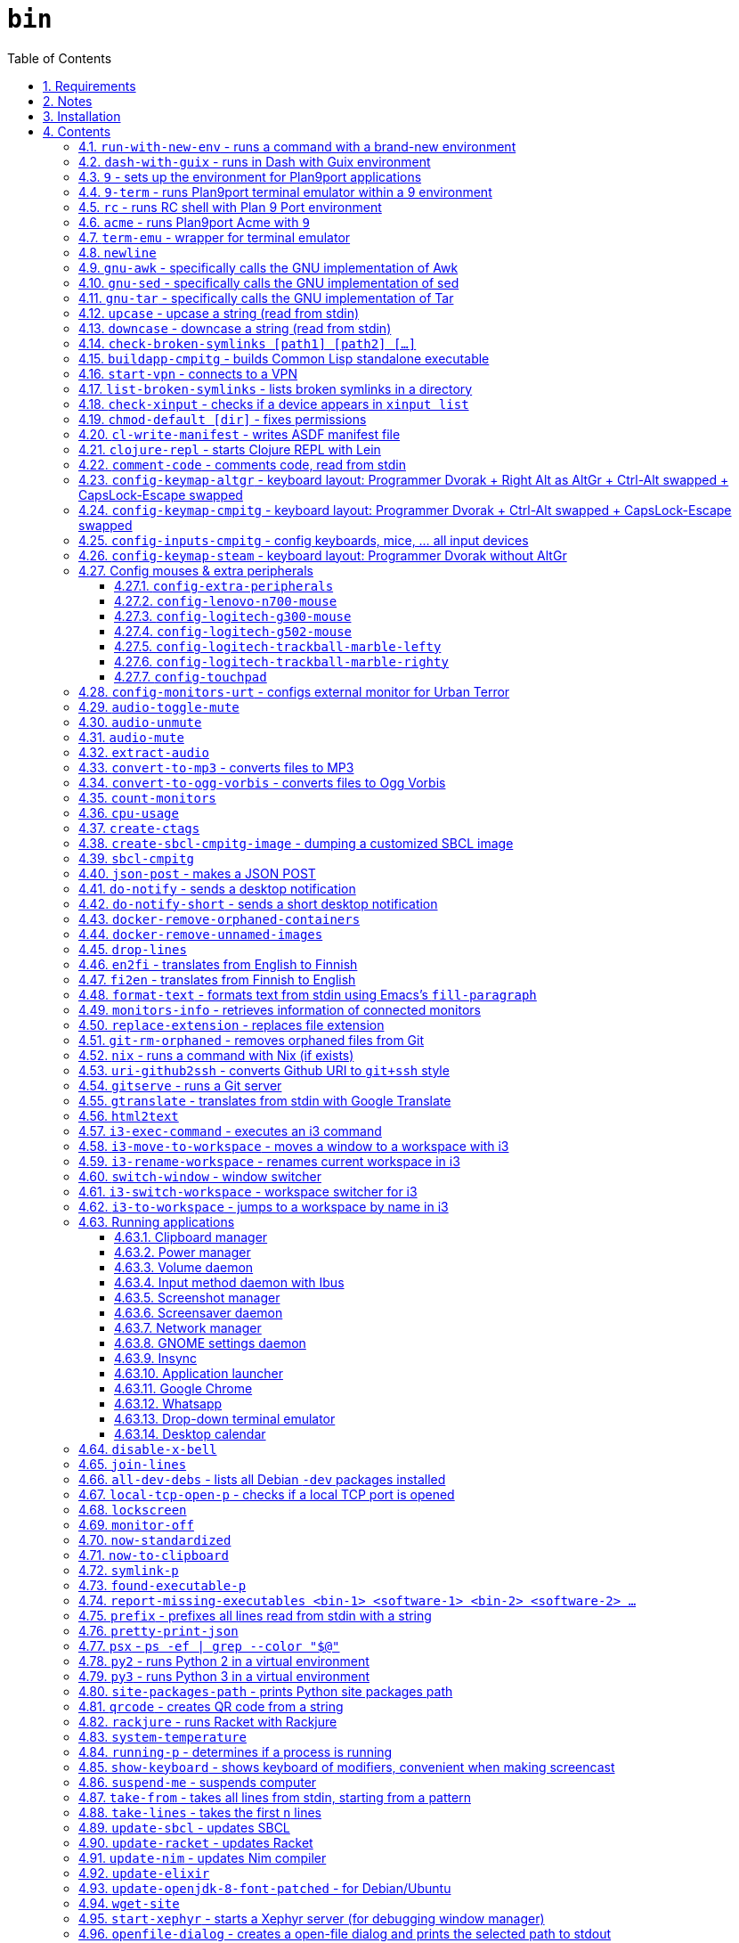= `bin`
:toc: auto
:toclevels: 4
:numbered:
:experimental: true
:icons: font
:source-highlighter: pygments
:pygments-css: class

:toc:

Script collection.  Many of them are written in http://doc.cat-v.org/plan_9/4th_edition/papers/rc[Rc shell], for Bourne-or-Bash-compatible shell suffers from many design flaws, making it difficult to maintain.

This document is written in literate programming style.  To generate scripts and documentation, you need latest stable version of https://github.com/cmpitg/ulquikit[Ulquikit].  You could also clone the repo and start using it yourself.  All executables are in `bin/`.

TODO: report-missing-executables supports --notify-desktop

TODO: Arg parser → env vars

TODO: Explain how commands are built the way they are built below:
* When to pass as argumment?  When to pass into stdin?
* When to output as text?  Human-readable?
* What about exit code?

TODO: Help text for all commands

TODO: fzf integration; use cases: convert-to-* + fzf

TODO: GNU parallel integration

TODO: Add script to verify checksum

TODO: Verify checksums for downloaded files

TODO: Write about shell design flaws

== Requirements

For everything to function correctly, you need:

* https://github.com/9fans/plan9port[Plan 9 from User Space] (Plan9port)
* GNU Emacs 25+
* Python 3
* https://www.google.com/get/noto/[Noto Font]

Some scripts depend on others.  It's best to fulfill the requirements for all
of them.

== Notes

My environment is unusual:

* `${HOME}/Data` is either a symlink or a mount point, pointing to all
  configuration and data belonging to the tools I use.
+
If you have a separated `${HOME}`, you just need to create the `Data`
directory.
+
The main reasons why I don't use separated partition for `${HOME}` is because:
1) `${HOME}` itself is extremely inconsistent and cluttered (`.config`,
`.local`, dot files, capticalized names vs. lower-case names, etc.); and 2) I
use serveral distros, where each piece of software is slightly different in
versions, thus different in configuration.
+
In my main system, `/home/cmpitg/Data` is a symlink to `/mnt/home/cmpitg`,
whereas `/mnt/home` is a mount point.

* `${HOME}/Data/Mount-Points` contains a collection of shortcuts to various
  directories, and `/m` is its symlink into `/`.
+
I like to separate the original directories from their shortcuts and to make
things globally visible.  Some might argue that this is a serious security
flaw.  I disagree.  Private things should be kept away.  Your `.ssh` should
never stay in `/m`.

* `/m/${USER}` is a symlink back to `${HOME}/Data`, so all symlinks in `/m`
  can utilize `/m/${USER}` itself.
+
Symlinks are very useful if used appropriately (examples include the
https://nixos.org/nix/[Nix package manager]).  For me, using `/m/src` is much
more effective and unified than `~/src` for `~` depends on what your current
user is.  I could also re-symlink `/m/src` whenever I with minimal effects on
other parts of the system.
+
[source]
----
✗ l /m
lrwxrwxrwx 1 root root 30 Nov 28 20:24 /m -> /home/cmpitg/Data/Mount-Points/

✗ l /m/
total 12K
drwxr-xr-x  4 cmpitg cmpitg 4.0K Nov 28 22:04 ./
drwxr-xr-x 29 cmpitg cmpitg 4.0K Dec  1 23:44 ../
dr-xr-xr-x  1 cmpitg cmpitg    0 Jan  1  1970 9p-fonts/
drwxr-xr-x  2 cmpitg cmpitg 4.0K Nov 23 22:23 acme/
lrwxrwxrwx  1 cmpitg cmpitg   13 Nov 28 22:01 bin -> /m/cmpitg/Bin/
lrwxrwxrwx  1 cmpitg cmpitg   17 Nov 28 20:22 cmpitg -> /home/cmpitg/Data/
lrwxrwxrwx  1 cmpitg cmpitg   16 Feb 15  2015 config -> /m/cmpitg/Config/
lrwxrwxrwx  1 cmpitg cmpitg   13 Nov 28 22:02 opt -> /m/cmpitg/Opt/
lrwxrwxrwx  1 cmpitg cmpitg   17 Aug  3  2014 scratch -> /m/cmpitg/Scratch/
lrwxrwxrwx  1 cmpitg cmpitg   18 Nov 28 22:04 src -> /m/cmpitg/Src/
lrwxrwxrwx  1 cmpitg cmpitg   15 Feb 15  2015 talks -> /m/cmpitg/Talks/
lrwxrwxrwx  1 cmpitg cmpitg   17 Aug  3  2014 toolbox -> /m/cmpitg/Toolbox/
lrwxrwxrwx  1 cmpitg cmpitg   22 Aug  3  2014 virtenvs -> /m/cmpitg/Virtual-Envs/
lrwxrwxrwx  1 cmpitg cmpitg   18 Nov 28 20:35 www -> /m/cmpitg/WWW/
----
+
Most directories should speak for themselves.  Exceptions include:
+
** `/m/9p-fonts`: mounted by Plan9port's `fontsrv` to serve fonts, and
** `/m/acme`: file system interface of Acme.

== Installation

For installation of Plan9port, please refer to
https://github.com/9fans/plan9port[its original documentation].  Below is one
example session for Debian-based distros:

[source,sh]
----
sudo apt install -y build-essential libfreetype6-dev libx11-dev libx11-xcb-dev git libxt-dev xorg-dev xserver-xorg-dev
cd /path/to/src/
git clone https://github.com/9fans/plan9port.git
cd plan9port
./INSTALL

# No need to add plan9port/bin to PATH as the `9` script below is used to
# invoke Plan 9 applications
----

For Emacs, Python, and Noto Font, please consult your distro's documentation.
Example with Debian:

[source,sh]
----
sudo apt install python3 fonts-noto emacs25
----

'''''

== Contents

=== `run-with-new-env` - runs a command with a brand-new environment

Using Dash due to its speed & lightweight characteristics.

.file::run-with-new-env
[source,sh]
----
#!/bin/zsh

current_shell_="${SHELL}"
SHELL=/bin/dash . ~/.env
export SHELL="${current_shell_}"
unset current_shell_
exec "$@"

----

=== `dash-with-guix` - runs in Dash with Guix environment

Runs shell/command in Dash with Guix environment.  This script sets necessary environment variables to prioritize commands installed with Guix over the host environment.

.file::dash-with-guix
[source,sh]
----
#!/bin/dash

export LC_ALL=${LC_ALL:-en_US.UTF-8}

export GUIX_LOCPATH="${HOME}/.guix-profile/lib/locale"
export GUIX_PROFILE="${HOME}/.guix-profile"
. "${GUIX_PROFILE}/etc/profile"

export GUIX_LD_WRAPPER_ALLOW_IMPURITIES=y
export INFOPATH="/home/hdn/.guix-profile/share/info${INFOPATH:+:}$INFOPATH"
export PATH="${HOME}/.guix-profile/bin:${PATH}"

XDG_DATA_DIRS="${XDG_DATA_DIRS:-${HOME}/.local/share}"
XDG_DATA_DIRS="${XDG_DATA_DIRS}:/usr/share:/usr/local/share:${HOME}/.local/share"
export XDG_DATA_DIRS

exec "$@"

----

=== `9` - sets up the environment for Plan9port applications

* Starts and mounts 9p font server to `/m/9p-fonts`
* Creates temporary directory: `/tmp/9-${USER}`
* And executes a command in a Plan9port environment in `${PLAN9}/bin`.  If `PLAN9` variable is not set, it is set to `/m/opt/plan9port` by default.

.file::9
[source,sh]
----
#!/bin/bash

##
## Sets up the environment for Plan9port applications:
## * Starts plumber and font server
## * Runs the corresponding program
##

export TEMP9=/tmp/9-${USER}
export PLAN9=/m/opt/plan9port
export PATH=${PLAN9}/bin:${PATH}

export SHELL=rc
export TERM=9term
export font='/m/9p-fonts/Noto Mono/11a/font'

mkdir -p ${TEMP9}
mkdir -p /m/9p-fonts

running-p plumber || plumber
running-p fontsrv || \
	nohup fontsrv \
		-m /m/9p-fonts \
		>${TEMP9}/fontsrv.out \
		2>${TEMP9}/fontsrv.err &

exec ${PLAN9}/bin/9 "$@"

----

=== `9-term` - runs Plan9port terminal emulator within a 9 environment

.file::9-term
[source,sh]
----
#!/usr/bin/env rc

#
# Starts 9term within an Rc environment.
#

9term $*

----
=== `rc` - runs RC shell with Plan 9 Port environment

.file::rc
[source,sh]
----
#!/bin/bash

exec 9 rc "$@"

----

=== `acme` - runs Plan9port Acme with `9`

Font can be chosen by setting the `font` environment variable.  By default, it
is set to `/m/9p-fonts/Go Mono/11a/font`.

.file::acme
[source,sh]
----
#!/usr/bin/env rc

#
# Starts Acme with font specified by variable `font'.  By default, use Droid
# Sans Mono.
#

if (~ $font '') {
	font='/m/9p-fonts/Go Mono/11a/font'
}

mkdir -p /m/acme

acme -a \
	-m /m/acme \
	-f $font $* $toolbox

----

=== `term-emu` - wrapper for terminal emulator

.file::term-emu
[source,sh]
----
#!/bin/dash

exec terminator "$@"

----

=== `newline`

.file::newline
[source,sh]
----
#!/bin/dash

printf "\n"
----

=== `gnu-awk` - specifically calls the GNU implementation of Awk

.file::gnu-awk
[source,sh]
----
#!/bin/bash

report-missing-executables gawk "GNU Awk" || exit 1

exec gawk "$@"

----

=== `gnu-sed` - specifically calls the GNU implementation of sed

.file::gnu-sed
[source,sh]
----
#!/bin/bash

report-missing-executables sed "GNU sed" || exit 1

if (/bin/sed --version | head -1 | grep sed &>/dev/null); then
	exec /bin/sed "$@"
elif (sed --version | head -1 | grep sed &>/dev/null); then
	exec sed "$@"
else
	echo You don\'t have GNU sed installed. >&2
	exit 1
fi

----

=== `gnu-tar` - specifically calls the GNU implementation of Tar

.file::gnu-tar
[source,sh]
----
#!/bin/bash

report-missing-executables tar "GNU tar" || exit 1

if (/bin/tar --version | head -1 | grep tar &>/dev/null); then
	exec /bin/tar "$@"
elif (tar --version | head -1 | grep tar &>/dev/null); then
	exec tar "$@"
else
	echo You don\'t have GNU tar installed. >&2
	exit 1
fi

----

=== `upcase` - upcase a string (read from stdin)

.file::upcase
[source,sh]
----
#!/bin/bash

report-missing-executables tr tr || exit 1

exec tr '[:lower:]' '[:upper:]'

----

=== `downcase` - downcase a string (read from stdin)

.file::downcase
[source,sh]
----
#!/bin/bash

report-missing-executables tr tr || exit 1

exec tr '[:upper:]' '[:lower:]'

----


.file::cat-which
[source,sh]
----
#!/bin/bash

#
# Finds full path executables and displays the content.
#


for exec_ in "$@"; do
	if $(which "${exec_}" &>/dev/null); then
		cat $(which "${exec_}")
	else
		echo "${exec_} not found" >&2
	fi
done

----

=== `check-broken-symlinks [path1] [path2] [...]`

.file::check-broken-symlinks
[source,sh]
----
#!/bin/bash

#
# Checks for broken symlinks.
#

for file_ in "$@" ; do
	if [ -L "${file_}" ]; then
		if readlink -q "${file_}" >/dev/null ; then
			echo "Good link: ${file_}"
		else
			echo "${file_}: bad link" >/dev/stderr
		fi
	else
		echo "${file_} is not a symlink"
	fi
done

----

=== `buildapp-cmpitg` - builds Common Lisp standalone executable

With https://github.com/xach[@xach's]
http://www.xach.com/lisp/buildapp/[Buildapp].  This script takes
https://common-lisp.net/project/asdf/[ASDF] manifest file from `manifest`
environment variable.  By default, `manifest` is set to
`/m/config/common-lisp/sbcl-quicklisp-manifest.txt`.

.file::buildapp-cmpitg
[source,sh]
----
#!/usr/bin/env rc

if (~ $manifest '') {
	manifest='/m/config/common-lisp/sbcl-quicklisp-manifest.txt'
}

buildapp --manifest-file $manifest \
	--load /m/config/common-lisp/sbcl-base.lisp \
	$*

----

=== `start-vpn` - connects to a VPN

Connects to a VPN using OpenVPN, taking the first argument as the path to the directory that contains the VPN configuration.  This script will automatically start the client VPN process in a Tmux session if not run in a TTY.

.file::start-vpn
[source,sh]
----
#!/bin/dash

vpn_dir_="${1:-${HOME}}"
vpn_path_=$(zenity --file-selection --multiple --filename="${vpn_dir_}")

if [ -n "${vpn_path_}" ]; then
	start_vpn_cmd_="cd $(dirname ${vpn_path_}) && sudo openvpn --config ${vpn_path_}"
    cd "$(dirname ${vpn_path_})"

	if [ -t 0 ]; then
		eval "${start_vpn_cmd_}"
	else
		term-emu -e "tmux new-session 'bash -c \"${start_vpn_cmd_}\"'"
	fi
fi

----

=== `list-broken-symlinks` - lists broken symlinks in a directory

TODO: `--help`

.file::list-broken-symlinks
[source,sh]
----
#!/bin/dash

dir_=$(readlink -f "${1:-.}")

for file_ in "${dir_}/"*; do
    if [ ! -e "${file_}" ]; then
        echo "${file_}"
    fi
done

----

=== `check-xinput` - checks if a device appears in `xinput list`

.file::check-xinput
[source,sh]
----
#!/bin/bash

set -o nounset

DISPLAY=${DISPLAY:-:0}

exec xinput list | grep "$@" >/dev/null 2>&1
----

=== `chmod-default [dir]` - fixes permissions

`chmod` a directory recursively, 755 for files and 644 for directories.  By
default, `dir` is current working directory.

.file::chmod-default
[source,sh]
----
#!/bin/bash

test -z "$1" && dir_="." || dir_="$1"

find "${dir_}" -type d -print0 | xargs -0 chmod 0755
find "${dir_}" -type f -print0 | xargs -0 chmod 0644

----

=== `cl-write-manifest` - writes ASDF manifest file

Writes
https://common-lisp.net/project/asia/asia.html#_how_to_create_project_manifest_database[ASDF
manifest] file to a location, set by environment variable `manifest`.  By
default, `manifest` is set to
`/m/config/common-lisp/sbcl-quicklisp-manifest.txt`.

.file::cl-write-manifest
[source,sh]
----
#!/usr/bin/env rc

if (~ $manifest '') {
	manifest='/m/config/common-lisp/sbcl-quicklisp-manifest.txt'
}

echo Writing manifest file $manifest

sbcl-cmpitg --no-userinit --no-sysinit --non-interactive \
	--eval '(ql:write-asdf-manifest-file "'^$manifest^'")'

----

=== `clojure-repl` - starts Clojure REPL with http://leiningen.org/[Lein]

Starts a Clojure REPL in a directory, set by the `clojure_root` environment
variable.  By default, `clojure_root` is set to `${HOME}/test/clojure/main`.

.file::clojure-repl
[source,sh]
----
#!/usr/bin/env rc

if (~ $clojure_root '') {
	clojure_root=$home/test/clojure/main
}

pushd .
cd $clojure_root
lein repl $@
popd

----

=== `comment-code` - comments code, read from stdin

Comments code by prefixing them with line comment character string by the
first argument passed in this script.  By default, prefix code with `# `.

.file::comment-code
[source,sh]
----
#!/usr/bin/env rc

#
# Comments a piece of code.
#

if (~ $1 '') {
	comment_char='#'
}
if not {
	comment_char=$1
}

prefix $comment_char^' '

----

=== `config-keymap-altgr` - keyboard layout: Programmer Dvorak + Right Alt as AltGr + Ctrl-Alt swapped + CapsLock-Escape swapped

.file::config-keymap-altgr
[source,sh]
----
#!/bin/bash

test -z "${DISPLAY}" && exit 0

do-notify-short "Enabling Right Alt as AltGr"
setxkbmap us -variant dvp -option lv3:ralt_alt
xmodmap <( cat <<EOF
! -*- mode: xmodmap-generic -*-
! No modifier map for mod5
clear mod5
add mod4 = Super_R

! Swap Escape and Capslock
remove Lock = Caps_Lock
add Lock = Escape
keysym Caps_Lock = Escape
keysym Escape = Caps_Lock

! Swap left Control and Alt
remove control = Control_L
remove mod1 = Alt_L
remove mod1 = Meta_L
keysym Control_L = Meta_L
keysym Control_L = Alt_L
keysym Alt_L = Control_L
add mod1 = Meta_L
add mod1 = Alt_L
add control = Control_L

! Swap right Control and Alt
remove control = Control_R
remove mod1 = Alt_R
keysym Control_R = Alt_R
keysym Alt_R = Control_R

add control = Control_R

! Add AltGr to Alt_R
add mod5 = Alt_R

EOF
)

----

=== `config-keymap-cmpitg` - keyboard layout: Programmer Dvorak + Ctrl-Alt swapped + CapsLock-Escape swapped

.file::config-keymap-cmpitg
[source,sh]
----
#!/bin/bash

test -z "${DISPLAY}" && exit 0

##############################################################################

do-notify-short "Setting cmpitg's keyboard layout"
setxkbmap us -variant dvp -option lv3:ralt_alt
if (test -e ~/.Xmodmap); then
	xmodmap ~/.Xmodmap
else
	xmodmap <( cat <<EOF
! -*- mode: xmodmap-generic -*-
! No modifier map for mod5
clear mod5
add mod4 = Super_R

! Swap Escape and Capslock
remove Lock = Caps_Lock
add Lock = Escape
keysym Caps_Lock = Escape
keysym Escape = Caps_Lock

! Swap left Control and Alt
remove control = Control_L
remove mod1 = Alt_L
remove mod1 = Meta_L
keysym Control_L = Meta_L
keysym Control_L = Alt_L
keysym Alt_L = Control_L
add mod1 = Meta_L
add mod1 = Alt_L
add control = Control_L

! Swap right Control and Alt
remove control = Control_R
remove mod1 = Alt_R
keysym Control_R = Alt_R
keysym Alt_R = Control_R
add mod1 = Alt_R
add control = Control_R

EOF
)
fi

----

=== `config-inputs-cmpitg` - config keyboards, mice, ... all input devices

.file::config-inputs-cmpitg
[source,sh]
----
#!/bin/bash

config-keymap-cmpitg
# config-logitech-trackball-marble-righty
config-logitech-trackball-marble-lefty
config-logitech-g300-mouse
config-logitech-g502-mouse
config-lenovo-n700-mouse
config-touchpad
config-extra-peripherals

----

=== `config-keymap-steam` - keyboard layout: Programmer Dvorak without AltGr

Because Steam doesn't work with swapped modifiers.

.file::config-keymap-steam
[source,sh]
----
#!/bin/bash

test -z "${DISPLAY}" && exit 0

do-notify-short "Setting keyboard layout for Steam"
newline
setxkbmap us -variant dvp -option lv3:ralt_alt

config-logitech-g502-mouse

----

=== Config mouses & extra peripherals

Enables natural scrolling and tweaks acceleration profile.

==== `config-extra-peripherals`

.file::config-extra-peripherals
[source,sh]
----
#!/bin/bash

check-xinput 'DELL Laser Mouse' && (
	do-notify "Setting natural scrolling for Dell mouse"
	(
		xinput set-prop 'DELL Laser Mouse' 'libinput Natural Scrolling Enabled' 1 &>/dev/null
		xinput set-prop 'DELL Laser Mouse' 'libinput Accel Speed' 0.2 &>/dev/null
	) || (
		xinput set-prop 'DELL Laser Mouse' 'Evdev Scrolling Distance' -1, -1, 1 &>/dev/null
	)
)

check-xinput 'Logitech USB Optical Mouse' && (
	do-notify 'Setting accel profile for Logitech USB Optical Mouse'
	# Polynomial - very usable, recommended
	xinput set-prop 'PS/2 Synaptics TouchPad' 'Device Accel Profile' 2
	xinput set-prop 'Logitech USB Optical Mouse' 'Device Accel Profile' 2

	do-notify "Setting natural scrolling for Logitech USB Optical Mouse"
	(
		xinput set-prop 'Logitech USB Optical Mouse' 'libinput Natural Scrolling Enabled' 1 &>/dev/null
	) || (
		xinput set-prop 'Logitech USB Optical Mouse' 'Evdev Scrolling Distance' -1, -1, 1
	)
)

check-xinput 'Kingsis Peripherals Evoluent VerticalMouse 4' && (
	do-notify "Setting natural scrolling for Evoluent Vertical 4"
	(
		xinput set-prop 'Kingsis Peripherals Evoluent VerticalMouse 4' 'libinput Natural Scrolling Enabled' 1 &>/dev/null
	) || (
		xinput set-prop 'Kingsis Peripherals Evoluent VerticalMouse 4' 'Evdev Scrolling Distance' -1, -1, 1 &>/dev/null
	)
)

check-xinput 'MOSART Semi. 2.4G Wireless Mouse' && (
	do-notify 'Setting accel profile for Anker Vertical Mouse'
	# Polynomial - very usable, recommended
	xinput set-prop 'MOSART Semi. 2.4G Wireless Mouse' 'Device Accel Profile' 2

	do-notify "Setting natural scrolling for Anker Vertical mouse"
	(
		xinput set-prop 'MOSART Semi. 2.4G Wireless Mouse' 'libinput Natural Scrolling Enabled' 1 &>/dev/null
	) || (
		xinput set-prop 'MOSART Semi. 2.4G Wireless Mouse' 'Evdev Scrolling Distance' -1, -1, 1 &>/dev/null
	)
)

check-xinput 'MOSART Semi. 2.4G Wireless Mouse Mouse' && (
	do-notify 'Setting accel profile for Anker Vertical Mouse'
	# Polynomial - very usable, recommended
	xinput set-prop 'MOSART Semi. 2.4G Wireless Mouse Mouse' 'Device Accel Profile' 2

	do-notify "Setting natural scrolling for Anker Vertical mouse"
	(
		xinput set-prop 'MOSART Semi. 2.4G Wireless Mouse Mouse' 'libinput Natural Scrolling Enabled' 1 &>/dev/null
	) || (
		xinput set-prop 'MOSART Semi. 2.4G Wireless Mouse Mouse' 'Evdev Scrolling Distance' -1, -1, 1 &>/dev/null
	)
)

check-xinput 'TPPS/2 IBM TrackPoint' && (
	do-notify "Setting natural scrolling for TPPS/2 IBM TrackPoint"
	(
		xinput set-prop 'TPPS/2 IBM TrackPoint' 'libinput Natural Scrolling Enabled' 1 &>/dev/null
	) || (
		xinput set-prop 'TPPS/2 IBM TrackPoint' 'Evdev Scrolling Distance' -1, -1, 1 &>/dev/null
	)
)

check-xinput 'PS/2 Synaptics TouchPad' && (
	do-notify 'Setting accel profile for PS/2 Synaptics TouchPad'
	# Polynomial - very usable, recommended
	xinput set-prop 'PS/2 Synaptics TouchPad' 'Device Accel Profile' 2

	do-notify 'Setting natural scrolling for PS/2 Synaptics TouchPad'
	(
		xinput set-prop 'PS/2 Synaptics TouchPad' 'libinput Natural Scrolling Enabled' 1 &>/dev/null
	) || (
		xinput set-prop 'PS/2 Synaptics TouchPad' 'Evdev Wheel Emulation' 1
		xinput set-prop 'PS/2 Synaptics TouchPad' 'Evdev Wheel Emulation Button' 2
		xinput set-prop 'PS/2 Synaptics TouchPad' 'Evdev Wheel Emulation Axes' 7, 6, 5, 4
	)
)

check-xinput 'Logitech MX Vertical Advanced Ergonomic Mouse' && (
	do-notify 'Setting accel profile for Logitech MX Vertical Advanced Ergonomic Mouse'
	# Polynomial - very usable, recommended
	xinput set-prop 'Logitech MX Vertical Advanced Ergonomic Mouse' 'Device Accel Profile' 2

	do-notify 'Setting natural scrolling for Logitech MX Vertical Advanced Ergonomic Mouse'
	(
		xinput set-prop 'Logitech MX Vertical Advanced Ergonomic Mouse' 'libinput Natural Scrolling Enabled' 1 &>/dev/null
	) || (
		xinput set-prop 'Logitech MX Vertical Advanced Ergonomic Mouse' 'Evdev Scrolling Distance' -1, -1, -1
	)
)

check-xinput 'Logitech MX Vertical' && (
	do-notify 'Setting accel profile for Logitech MX Vertical'
	# Polynomial - very usable, recommended
	xinput set-prop 'Logitech MX Vertical' 'Device Accel Profile' 2

	do-notify 'Setting natural scrolling for Logitech MX Vertical'
	(
		xinput set-prop 'Logitech MX Vertical' 'libinput Natural Scrolling Enabled' 1 &>/dev/null
	) || (
		xinput set-prop 'Logitech MX Vertical' 'Evdev Scrolling Distance' -1, -1, -1
	)
)

----

==== `config-lenovo-n700-mouse`

.file::config-lenovo-n700-mouse
[source,sh]
----
#!/bin/zsh

setopt shwordsplit

id_=$( \
	xinput list 2>/dev/null \
	| grep "Dual Mode WL Touch Mouse N700" \
	| head -1 \
	| cut -d'=' -f2 \
	| awk '{ print $1 }' \
)

test -z "${id_}" && exit 0

##############################################################################

do-notify-short "Configuring Dual Mode WL Touch Mouse N700
* Set natural scrolling
* Set pointer acceleration
"
{
	xinput set-prop "${id_}" "Evdev Scrolling Distance" -1, -1, 1 &>/dev/null
} || {
	xinput set-prop "${mouse_}" "libinput Natural Scrolling Enabled" 1 &>/dev/null
}

xinput set-prop "${id_}" "Device Accel Profile" 7

----

==== `config-logitech-g300-mouse`

Also, resets keyboard layout for G300 back to US QWERTY, so that
kbd:[Ctrl+X/C/V] works as expected.

.file::config-logitech-g300-mouse
[source,sh]
----
#!/bin/zsh

setopt shwordsplit

mouse_=$( \
	xinput list \
	| grep "Logitech Gaming Mouse G300" \
	| head -1 \
	| cut -d'=' -f2 \
	| awk '{ print $1 }' \
)
keyboard_=$( \
	xinput list \
	| grep "Logitech Gaming Mouse G300" \
	| tail -1 \
	| cut -d'=' -f2 \
	| awk '{ print $1 }' \
)

test -z "${mouse_}"    && exit 0
test -z "${keyboard_}" && exit 0

##############################################################################

do-notify-short "Configuring Logitech G300 mouse
* Set natural scrolling
* Reset keyboard layout
"
{
	xinput set-prop "${mouse_}" "libinput Natural Scrolling Enabled" 1 &>/dev/null
} || {
	xinput set-prop "${mouse_}" "Evdev Scrolling Distance" -1, -1, 1 &>/dev/null
}
setxkbmap us -device "${keyboard_}"

----

==== `config-logitech-g502-mouse`

.file::config-logitech-g502-mouse
[source,sh]
----
#!/bin/zsh

setopt shwordsplit

# http://www.x.org/wiki/Development/Documentation/PointerAcceleration/

##############################################################################

ids_=$( \
	xinput list \
	| grep "Logitech Gaming Mouse G502" \
	| cut -d'=' -f2 \
	| awk '{ print $1 }' \
)

test -z "${ids_}" && exit 0

##############################################################################

do-notify "Configuring Logitech G502 mouse
* Set natural scrolling
* Tuning mouse movement"

for mouse_ in ${ids_}; do
	echo "${mouse_}"

	{
		xinput set-prop "${mouse_}" "libinput Natural Scrolling Enabled" 1 &>/dev/null
	} || {
		xinput set-prop "${mouse_}" "Evdev Scrolling Distance" -1, -1, 1 &>/dev/null
	}

	xinput set-prop "${mouse_}" "Device Accel Profile" 7
	xinput set-prop "${mouse_}" "Device Accel Constant Deceleration" 2
	xinput set-prop "${mouse_}" "Device Accel Adaptive Deceleration" 1
done

----

==== `config-logitech-trackball-marble-lefty`

.file::config-logitech-trackball-marble-lefty
[source,sh]
----
#!/bin/bash

# Sources:
#   https://wiki.archlinux.org/index.php/Logitech_Marble_Mouse
#   http://www.x.org/wiki/Development/Documentation/PointerAcceleration/
#   http://www.x.org/archive/X11R7.5/doc/man/man4/evdev.4.html
#   man evdev

id_=$( \
	xinput list \
	| grep "Logitech USB Trackball" \
	| head -1 \
	| cut -d'=' -f2 \
	| awk '{ print $1 }' \
)

test -z "${id_}" && exit 0

# ID        Hardware Action         Result
# 1     Large button left   normal click
# 2     Both large buttons  middle-click  †
# 3     Large button right  right-click
# 4     (not a button)  -
# 5     (not a button)  -
# 6     (not a button)  -
# 7     (not a button)  -
# 8     Small button left   browser back
# 9     Small button right  browser forward


# * big-left: Primary click
# * big-right: Secondary click
# * small-left: Scrolling
# * small-right: Middle click
do-notify-short """Config buttons for lefties:
   large-left  [1]: Right click
   large-right [3]: Left click
   small-left  [8]: Middle click
   small-right [9]: Scrolling + Middle click"""
newline
# xinput set-button-map "${id_}" 1 9 3 4 5 6 7 2 9
xinput set-button-map "${id_}" 3 9 1 4 5 6 7 2 2

# small-left
# xinput set-prop "${id_}" "Evdev Wheel Emulation Button" 8
xinput set-prop "${id_}" "Evdev Wheel Emulation Button" 9

# Enable wheel emulation
xinput set-prop "${id_}" "Evdev Wheel Emulation"        1

##############################################################################

do-notify-short "Config inverted and horizontial scrolling"

# For normal scrolling
# xinput set-prop "${id_}" "Evdev Wheel Emulation Axes" 6 7 4 5

# Inverted scrolling
xinput set-prop "${id_}" "Evdev Wheel Emulation Axes" 7 6 5 4

# Inverted direction
xinput set-prop "${id_}" "Evdev Axis Inversion" 1 1

##############################################################################

do-notify-short "Config profile: Fast movement but more control at pixel-level"
newline

# Default
# Debian
# xinput set-prop "${id_}" "Device Accel Constant Deceleration" 1.5
xinput set-prop "${id_}" "Device Accel Constant Deceleration" 1.5

# More precision
# xinput set-prop "${id_}" "Device Accel Adaptive Deceleration" 5
xinput set-prop "${id_}" "Device Accel Adaptive Deceleration" 1

# Acceleration
#   http://www.x.org/wiki/Development/Documentation/PointerAcceleration/
# xinput set-prop "${id_}" "Device Accel Profile" -1
# xinput set-prop "${id_}" "Device Accel Profile" 6
xinput set-prop "${id_}" "Device Accel Profile" 2
# Debian
xinput set-prop "${id_}" "Device Accel Velocity Scaling" 5
# xinput set-prop "${id_}" "Device Accel Velocity Scaling" 1
# xinput set-prop "${id_}" "Device Accel Velocity Scaling" 1

----

==== `config-logitech-trackball-marble-righty`

.file::config-logitech-trackball-marble-righty
[source,sh]
----
#!/bin/bash

# Sources:
#   https://wiki.archlinux.org/index.php/Logitech_Marble_Mouse
#   http://www.x.org/wiki/Development/Documentation/PointerAcceleration/
#   http://www.x.org/archive/X11R7.5/doc/man/man4/evdev.4.html
#   man evdev

id_=$( \
	xinput list \
	| grep "Logitech USB Trackball" \
	| head -1 \
	| cut -d'=' -f2 \
	| awk '{ print $1 }' \
)

test -z "${id_}" && exit 0

# ID        Hardware Action         Result
# 1     Large button left   normal click
# 2     Both large buttons  middle-click  †
# 3     Large button right  right-click
# 4     (not a button)  -
# 5     (not a button)  -
# 6     (not a button)  -
# 7     (not a button)  -
# 8     Small button left   browser back
# 9     Small button right  browser forward


# * big-left: Primary click
# * big-right: Secondary click
# * small-left: Scrolling
# * small-right: Middle click
do-notify-short """Config buttons for righties:
   large-left  [1]: Left click
   large-right [3]: Right click
   small-left  [8]: Middle click
   small-right [9]: Scrolling + Middle click"""
newline
xinput set-button-map "${id_}" 1 9 3 4 5 6 7 2 9
# xinput set-button-map "${id_}" 3 9 1 4 5 6 7 2 2

# small-left
xinput set-prop "${id_}" "Evdev Wheel Emulation Button" 8
# xinput set-prop "${id_}" "Evdev Wheel Emulation Button" 9

# Enable wheel emulation
xinput set-prop "${id_}" "Evdev Wheel Emulation"        1

##############################################################################

do-notify-short "Config inverted and horizontial scrolling"
newline

# For normal scrolling
# xinput set-prop "${id_}" "Evdev Wheel Emulation Axes" 6 7 4 5

# Inverted scrolling
xinput set-prop "${id_}" "Evdev Wheel Emulation Axes" 7 6 5 4

# Inverted direction
xinput set-prop "${id_}" "Evdev Axis Inversion" 1 1
# xinput set-prop "${id_}" "Evdev Axis Inversion" 0 1

##############################################################################

do-notify-short "Config profile: Fast movement but more control at pixel-level"
newline

# Default
# Debian
# xinput set-prop "${id_}" "Device Accel Constant Deceleration" 1.5
# xinput set-prop "${id_}" "Device Accel Constant Deceleration" 1.5

# More precision
# xinput set-prop "${id_}" "Device Accel Adaptive Deceleration" 5
# xinput set-prop "${id_}" "Device Accel Adaptive Deceleration" 1

# Acceleration
# xinput set-prop "${id_}" "Device Accel Profile" -1
# xinput set-prop "${id_}" "Device Accel Profile" 6
xinput set-prop "${id_}" "Device Accel Profile" 2
# Debian
xinput set-prop "${id_}" "Device Accel Velocity Scaling" 1.5
# xinput set-prop "${id_}" "Device Accel Velocity Scaling" 1

----

==== `config-touchpad`

Lots of tweaks, the code should be self-explanatory though.

.file::config-touchpad
[source,sh]
----
#!/bin/bash

check-xinput -i "touchpad" || exit 0

id_=$( \
	xinput list \
	| grep -i 'synaptics touchpad' \
	| cut -d'=' -f2 \
	| awk '{ print $1 }' \
)

scrolling_distance_2_=$(xinput list-props ${id_} \
	| grep 'Synaptics Scrolling Distance' \
	| gnu-awk '{ print $NF }' \
	| sed 's/-//g' \
)
scrolling_distance_1_=$(xinput list-props ${id_} \
	| grep 'Synaptics Scrolling Distance' \
	| gnu-awk '{ print $(NF - 1) }' \
	| cut -d',' -f1 \
	| sed 's/-//g' \
)

##############################################################################

do-notify-short """Configuring touchpad
* Setting natural scrolling
* Enabling tapping
* Enabling two-finger tapping as secondary click"""
newline

# Edge
# synclient LeftEdge=1200
# synclient RightEdge=5100
# synclient TopEdge=1000
# synclient BottomEdge=4600

# synclient LeftEdge=1000
# synclient RightEdge=5200
# synclient TopEdge=1000
# synclient BottomEdge=5000

# Palm detection
## Wed, 27 Jul 2016 23:22:03 +0300 - Disable because it's no longer relevant
# synclient PalmDetect=1

# Tap
## Wed, 27 Jul 2016 23:22:03 +0300 - Disable because it's no longer relevant
# synclient MaxTapTime=180
# synclient MaxTapMove=221
# synclient MaxDoubleTapTime=100
# synclient SingleTapTimeout=180
# synclient EmulateTwoFingerMinZ=1
# synclient EmulateTwoFingerMinW=7
# synclient VertEdgeScroll=1
# synclient HorizEdgeScroll=1

# Corner
## Wed, 27 Jul 2016 23:22:03 +0300 - Disable because it's no longer relevant
# synclient RTCornerButton=0
# synclient RBCornerButton=0
# synclient LTCornerButton=1
# synclient LBCornerButton=0
# synclient TapButton1=1
# synclient TapButton2=3
# synclient TapButton3=2
# synclient ClickFinger1=1
# synclient ClickFinger2=1
# synclient ClickFinger3=2
# synclient CircularScrolling=0

# Natural scrolling
# synclient VertScrollDelta=-111
# synclient HorizScrollDelta=-111
# synclient VertEdgeScroll=0
# synclient HorizEdgeScroll=0

##############################################################################

(
	xinput set-prop "${id_}" "libinput Tapping Enabled" 0 &>/dev/null
	xinput set-prop "${id_}" "libinput Natural Scrolling Enabled" 1 &>/dev/null
) || (
	xinput set-prop "${id_}" "Synaptics Scrolling Distance" "-${scrolling_distance_1_}" "-${scrolling_distance_2_}" &>/dev/null
	xinput set-prop "${id_}" "Synaptics Two-Finger Scrolling" 1, 1 &>/dev/null
)

# xinput get-button-map "SynPS/2 Synaptics TouchPad" 1 2 3 4 5 6 7 8 9 10 11 12

----

=== `config-monitors-urt` - configs external monitor for http://www.urbanterror.info[Urban Terror]

Disables laptop monitor and increases brightness, as the brightness option
doesn't work in-game.

.file::config-monitors-urt
[source,sh]
----
#!/usr/bin/env rc

laptop_mon=eDP1
main_mon=HDMI1
gamma=1.4

xrandr --output $laptop_mon --off
sleep 2
xrandr --output $main_mon --mode 1280x1024
xrandr --output $main_mon --gamma $gamma:$gamma:$gamma

----

=== `audio-toggle-mute`

.file::audio-toggle-mute
[source,sh]
----
#!/usr/bin/env rc

ids=`{ \
	pactl list sinks short \
	| awk '{ print $1 }'
}

for (id in $ids) {
	pactl set-sink-mute $id toggle
}

----

=== `audio-unmute`

.file::audio-unmute
[source,sh]
----
#!/usr/bin/env rc

ids=`{ \
	pactl list sinks short \
	| awk '{ print $1 }'
}

for (id in $ids) {
	pactl set-sink-mute $id 0
}

----

=== `audio-mute`

.file::audio-mute
[source,sh]
----
#!/usr/bin/env rc

ids=`{ \
	pactl list sinks short \
	| awk '{ print $1 }'
}

for (id in $ids) {
	pactl set-sink-mute $id 1
}

----

=== `extract-audio`

Extracts from a video file, creating the same file name with appropriate
extension.

.file::extract-audio
[source,sh]
----
#!/bin/zsh

setopt shwordsplit

report-missing-executables ffmpeg Ffmpeg || exit 1

file_="$1"

ffmpeg -i "${file_}" -vn -acodec copy \
	"$file_:r.$(ffprobe ${file_} 2>&1 | grep Audio | sed -rn 's/.*Audio: ([^ ]*).*/\1/p')"

----

=== `convert-to-mp3` - converts files to MP3

This script takes a list of files as arguments.

.file::convert-to-mp3
[source,sh]
----
#!/usr/bin/env rc

report-missing-executables ffmpeg Ffmpeg || exit 1

for (f in $*) {
	new_name=`{echo $f | replace-extension mp3}
	ffmpeg -i $f -vn -aq 1 $"new_name
}

----

=== `convert-to-ogg-vorbis` - converts files to Ogg Vorbis

This script takes a list of files as arguments.

.file::convert-to-ogg-vorbis
[source,sh]
----
#!/usr/bin/env rc

report-missing-executables ffmpeg Ffmpeg || exit 1

for (f in $*) {
	new_name=`{echo $f | replace-extension ogg}
	ffmpeg -i $f -vn -aq 1 $"new_name
}

----

=== `count-monitors`

.file::count-monitors
[source,sh]
----
#!/bin/bash

xrandr | grep " connected" | wc -l

----

=== `cpu-usage`

Returns the average CPU usage measured in 3 consecutive seconds, using `mpstat`.

.file::cpu-usage
[source,sh]
----
#!/bin/bash

#
# Using `mpstat', calculates average CPU usage in 3 seconds.
#

report-missing-executables mpstat Sysstat || exit 1

mpstat 3 1 | tail -1 | gawk '$12 ~ /[0-9.]+/ { print 100 - $12"%" }'

----

=== `create-ctags`

.file::create-ctags
[source,sh]
----
#!/bin/bash

#
# Creates a tags file named TAGS using ctags.
#

report-missing-executables tags "Ctags or Exuberant Ctags" || exit 1

if test -z "$1"; then
	cat <<EOF
Usage: $0 <directory> [ctags-options]*

Creates a tags file named TAGS using ctags.
EOF
	exit 2
fi

dir_name_="$1"
shift

ctags "$@" -f "${dir_name_}"/TAGS -R "${dir_name_}"/*

----

=== `create-sbcl-cmpitg-image` - dumping a customized SBCL image

Dumps a customized SBCL image and makes it work with Shelly (if installed).

.file::create-sbcl-cmpitg-image
[source,sh]
----
#!/usr/bin/env rc

if (~ $1 -h --help) {
	cat <<EOF
	exit 1
}
Dumps an SBCL image and makes it work with Shelly (if installed).

Usage: $0 [--core-path core-file] [--eval sexp]

Options:

--core-path :: Path to SBCL core file to dump to, default value:
               '/m/opt/sbcl-images/sbcl-base.core'.
--eval      :: The Sexp to evaluate before dumping, default value:
               '(load "/m/config/common-lisp/sbcl-base.lisp")'.
EOF

##############################################################################
# Sanity check
##############################################################################

report-missing-executables sbcl SBCL || exit 1

sbcl_version=`{sbcl --version | cut -d' ' -f2}

##############################################################################

fn try_set_vars {
	switch ($1) {
	case --core-path
		core_path=$2
	case --eval
		sexp=$2
	}

	if (~ $core_path '') {
		core_path=/m/opt/sbcl-images/sbcl-base.core
	}
	if (~ $sexp '') {
		sexp='(load "/m/config/common-lisp/sbcl-base.lisp")'
	}
}

try_set_vars $1 $2
try_set_vars $3 $4

if (! ~ $SHELLY_HOME '') {
	shelly_core_path=$SHELLY_HOME^'/dumped-cores/sbcl-'^$sbcl_version^'.core'
}

##############################################################################

echo Core path: $core_path
echo Sexp: $sexp
if (! ~ $shelly_core_path '') {
	echo Shelly found, path to core: $shelly_core_path
}

echo '-> Dumping core'
sbcl --noinform \
	--no-userinit \
	--eval $sexp \
	--eval '(sb-ext:save-lisp-and-die "'^$core_path^'")'

if (test -d $SHELLY_HOME/dumped-cores) {
	echo '-> Updating Shelly'
	cp -fv $core_path $shelly_core_path
	cp -fv $core_path $SHELLY_HOME/dumped-cores/sbcl.core
}

----

=== `sbcl-cmpitg`

.file::sbcl-cmpitg
[source,sh]
----
#!/bin/bash

#
# Note that --no-userinit should be after "$@", at the position of
# `user-options'.  Consult `sbcl --help' for further information.
#

sbcl --noinform --core /m/opt/sbcl-images/sbcl-base.core "$@" --no-userinit

----

=== `json-post` - makes a JSON POST

.file::json-post
[source,sh]
----
#!/usr/bin/env rc

#
# Makes a JSON POST with Curl
#

report-missing-executables curl cURL || exit 1

curl -i -H 'Content-Type: application/json' -X POST $*

----

=== `do-notify` - sends a desktop notification

.file::do-notify
[source,sh]
----
#!/usr/bin/env rc

echo $*

if (which notify-send >/dev/null >[2=1]) {
	notify-send $*
}

----

=== `do-notify-short` - sends a short desktop notification

.file::do-notify-short
[source,sh]
----
#!/usr/bin/env rc

echo $*

if (which notify-send >/dev/null >[2=1]) {
	notify-send -t 2000 $*
}

----

=== `docker-remove-orphaned-containers`

.file::docker-remove-orphaned-containers
[source,sh]
----
#!/bin/bash

docker rm $(docker ps -aq)

----

=== `docker-remove-unnamed-images`

.file::docker-remove-unnamed-images
[source,sh]
----
#!/bin/bash

docker images -a | grep "<none>" | awk '{ print $3 }' | xargs docker rmi

----

=== `drop-lines`

.file::drop-lines
[source,sh]
----
#!/usr/bin/env rc

#
# Drops the first $1 lines.
#

n_lines=$1
n_lines=`{echo $n_lines + 1 | bc}
tail -n +$n_lines

----

=== `en2fi` - translates from English to Finnish

.file::en2fi
[source,sh]
----
#!/usr/bin/env rc

#
# Translates from English to Finnish with Google Translate, using
# soimort/translate-shell tool.
#

report-missing-executables trans soimort/translate-shell || exit 1

TARGET_LANG=fi gtranslate $*

----

=== `fi2en` - translates from Finnish to English

.file::fi2en
[source,sh]
----
#!/usr/bin/env rc

#
# Translates from Finnish to English with Google Translate, using
# soimort/translate-shell tool.
#

report-missing-executables trans soimort/translate-shell || exit 1

TARGET_LANG=en gtranslate $*

----

=== `format-text` - formats text from stdin using Emacs's `fill-paragraph`

.file::format-text
[source,sh]
----
#!/usr/bin/env rc

#
# Formats text from stdin using Emacs's fill-paragraph.
#

input=`{cat}
sexpr=`{echo `{cat <<EOF}}

(with-temp-buffer
  (set-fill-column 78)
  (insert "$input")
  (end-of-buffer)
  (fill-region 0 (point))
  (princ (buffer-string)))
EOF

emacs --batch --eval $"sexpr $* >[2]/dev/null

----

=== `monitors-info` - retrieves information of connected monitors

.file::monitors-info
[source,sh]
----
#!/usr/bin/env rc

#
# Retrieves information of the currently connected monitors and outputs as
# followed:
# * First line: <number of monitors>
# * Second line: <monitor> <mode> <rate>
#

lines=`{xrandr \
	| grep ' connected' \
	| cut -d' ' -f1}

echo $#lines
for (output in $lines) {
	data=`{xrandr \
		| take-from $output \
		| drop-lines 1 \
		| take-lines 1 \
		| tr -d '*' \
		| tr -d '+'}
	mode=`{echo $data | cut -d' ' -f1}
	rate=`{echo $data | cut -d' ' -f2}
	echo $output $mode $rate
}

----

=== `replace-extension` - replaces file extension

.file::replace-extension
[source,sh]
----
#!/usr/bin/env rc

input=`{cat}

if (~ $1 '') {
	echo Usage: $0 '<'replacement'>' >[1=2]
	exit 1
}

rev_replacement=`{echo $1 | rev}

echo $input | rev | sed 's/^[^.]*\./'$rev_replacement'./' | rev

----


=== `git-rm-orphaned` - removes orphaned files from Git

.file::git-rm-orphaned
[source,sh]
----
#!/bin/bash

git ls-files --deleted | xargs git rm --cached

----

=== `nix` - runs a command with Nix (if exists)

.file::nix
[source,sh]
----
#!/bin/bash

export NIX_PATH=$(ls -d -1 /m/opt/nix-1.10 | head -1)

. ${NIX_PATH}/scripts/nix-profile.sh
exec "$@"

----

=== `uri-github2ssh` - converts Github URI to `git+ssh` style

.file::uri-github2ssh
[source,sh]
----
#!/usr/bin/env rc

#
# git@github.com:schacon/hg-git.git
# git+ssh://git@github.com/schacon/hg-git.git
#

program=`{basename $0}

if (~ $1 '' '--help') {
	cat <<USAGE
	exit 1
}
Usage: $program git@github.com:<user>/<repo>

Converts to universal git+ssh style repository URI.

E.g.

  $program git@github.com:schacon/hg-git.git
  # ⇨ git+ssh://git@github.com/schacon/hg-git.git
USAGE

uri=`{echo $1 | sed 's/:/\//g' | sed 's/git\/\/\///g'}

echo 'git+ssh://'$uri

----

=== `gitserve` - runs a Git server

.file::gitserve
[source,sh]
----
#!/usr/bin/env rc

#
# Runs a Git server.
#

program=`{basename $0}

if (~ $1 '-h' '--help') {
	cat <<USAGE
	exit 0
}
Usage:

Runs a Git server.

  $program             :: Take current directory as Git repository
  $program <git-repo>  :: Take a specific Git repository

By default, the Git server is opened on port 4242.  This could be overriden by
setting the environment variable GIT_PORT.  For example: run a Git server on
port 5454, serving content from Git repo at /m/bin:

  GIT_PORT=5454 $program /m/bin

Then, you can clone the repo with: git clone git://<host>:<port>/ <repo-name>

Note that this method is a quick way to share Git repository and it's not at
all secure.  In practice, you might want to Git server behind a reverse proxy.
USAGE

(test $#GIT_PORT -eq 0) && git_port=4242 || git_port=$GIT_PORT
(test $#1        -eq 0) && git_path='.'  || git_path=$1

exec git daemon --reuseaddr '--base-path='$git_path --export-all --verbose '--port='$git_port

----

=== `gtranslate` - translates from stdin with Google Translate

.file::gtranslate
[source,sh]
----
#!/usr/bin/env rc

#
# Translates with Google Translate, using soimort/translate-shell tool.
#

if (! which trans >/dev/null >[2=1]) {
	echo trans command not found >[1=2]
	echo Make sure you have soimort/translate-shell installed >[1=2]
	exit 1
}

input=`{cat}
trans $* -brief $"input

----

=== `html2text`

.file::html2text
[source,sh]
----
#!/bin/bash

#
# Converts HTML to text.  HTML is read from stdin.
#

report-missing-executables lynx Lynx || exit 1

exec lynx -dump -stdin "$@"

----

=== `i3-exec-command` - executes an http://i3wm.org/[i3] command

.file::i3-exec-command
[source,sh]
----
#!/bin/bash

i3-input -f 'pango:Noto Sans 10' "$@"

----

=== `i3-move-to-workspace` - moves a window to a workspace with http://i3wm.org/[i3]

.file::i3-move-to-workspace
[source,sh]
----
#!/bin/bash

i3-input \
	-f 'pango:Noto Sans 10' \
	-F 'move workspace "%s"' \
	-P 'Move window to workspace: ' %s

----

=== `i3-rename-workspace` - renames current workspace in http://i3wm.org/[i3]

.file::i3-rename-workspace
[source,sh]
----
#!/bin/bash

i3-input \
	-f 'pango:Noto Sans 10' \
	-F 'rename workspace to "%s"' \
	-P 'Rename workspace: ' %s

----

=== `switch-window` - window switcher

Requirement: `rofi`.

.file::switch-window
[source,sh]
----
#!/bin/dash

report-missing-executables rofi Rofi || exit 1

exec rofi -modi window -show window

----

=== `i3-switch-workspace` - workspace switcher for http://i3wm.org/[i3]

Requirement: `dmenu`.

.file::i3-switch-workspace
[source,python]
----
#!/usr/bin/env python3

#
# Copyright (C) 2015-2016  Ha-Duong Nguyen <cmpitg@gmail.com>
#
# i3-switch-window is free software: you can redistribute it and/or modify it
# under the terms of the GNU General Public License as published by the Free
# Software Foundation, either version 3 of the License, or (at your option)
# any later version.
#
# i3-switch-window is distributed in the hope that it will be useful, but
# WITHOUT ANY WARRANTY; without even the implied warranty of MERCHANTABILITY
# or FITNESS FOR A PARTICULAR PURPOSE.  See the GNU General Public License for
# more details.
#
# You should have received a copy of the GNU General Public License along with
# i3-switch-window.  If not, see <http://www.gnu.org/licenses/>.
#

#
# Requirements:
#   Python 3
#   dmenu with Xft patch
#

import json
import subprocess


dmenu_options         = '-p Workspace -i -l 30 -fn "Noto Sans-10" -nf "#ffa077" -nb "#202020"'
# dmenu_options         = '-p Workspace -b -i -l 30 -fn "Noto Sans-10" -nf "#ffa077" -nb "#202020"'
cmd_get_workspaces    = "i3-msg -t get_workspaces"
cmd_switch_workspace  = "i3-msg 'workspace {}'"


def main():
	fail_if_dmenu_not_found()

	global dmenu_options
	global cmd_get_workspaces
	global cmd_switch_workspace

	workspaces = filter_workspaces(json.loads(subprocess.check_output(
		cmd_get_workspaces,
		stderr=subprocess.STDOUT,
		shell=True
	).decode('utf-8')))

	chosen = dmenu(itemize(workspaces), dmenu_options)

	if chosen.strip() != "":
		switch_to_workspace(
			chosen=chosen,
			cmd=cmd_switch_workspace
		)


def fail_if_dmenu_not_found():
	"""Check if dmenu exists and exit if it doesn't."""
	if subprocess.call("which dmenu", shell=True) != 0:
		sys.stdout.write("dmenu not found\n")
		sys.stdout.write("Make sure you have dmenu installed\n")
		sys.exit(1)


def switch_to_workspace(chosen, cmd):
	"""Switch to a chosen workspace."""
	subprocess.check_call(cmd.format(chosen), shell=True)


def filter_workspaces(workspaces):
	"""Filter out current workspace."""
	return [
		w
		for w in workspaces
		if not w.get('focused', False)
	]


def itemize(workspaces):
	"""Itemize workspaces list for dmenu."""
	return "\n".join(map(lambda w: w['name'], workspaces))


def dmenu(items, dmenu_options):
	cmd = subprocess.Popen(
		"dmenu {}".format(dmenu_options),
		shell=True,
		stdin=subprocess.PIPE,
		stdout=subprocess.PIPE,
		stderr=subprocess.PIPE
	)
	stdout, _ = cmd.communicate(items.encode('utf-8'))
	return stdout.decode('utf-8').strip('\n')


if __name__ == '__main__':
	main()

----

=== `i3-to-workspace` - jumps to a workspace by name in http://i3wm.org/[i3]

.file::i3-to-workspace
[source,sh]
----
#!/bin/bash

i3-input -f 'pango:Noto Sans 10' -F 'workspace "%s"' -P 'Go to workspace: ' %s

----

=== Running applications

==== Clipboard manager

.file::run-clipboard-manager
[source,sh]
----
#!/bin/dash

pidof clipit >/dev/null 2>&1 || exec clipit

----

==== Power manager

.file::run-power-manager
[source,sh]
----
#!/bin/dash

pkill xfce4-power-manager
exec xfce4-power-manager --no-daemon

----

==== Volume daemon

.file::run-volumed
[source,sh]
----
#!/bin/dash

pkill xfce4-volumed
exec xfce4-volumed --no-daemon

----

==== Input method daemon with Ibus
+
.file::run-ibus-daemon
[source,sh]
----
#!/bin/dash

exec ibus-daemon -xvr

----

==== Screenshot manager

.file::run-screenshot-manager
[source,sh]
----
#!/bin/dash

pkill shutter
exec shutter --min_at_startup

----

==== Screensaver daemon

.file::run-screensaverd
[source,sh]
----
#!/bin/dash

pidof xscreensaver >/dev/null 2>&1 || exec xscreensaver

----

==== Network manager

.file::run-network-manager
[source,sh]
----
#!/bin/dash

pkill nm-applet
exec nm-applet --sm-disable

----

==== GNOME settings daemon

.file::run-gnome-settings-daemon
[source,sh]
----
#!/bin/dash

pidof gnome-settings-daemon >/dev/null 2>&1 || exec gnome-settings-daemon

----

==== Insync

.file::run-insync
[source,sh]
----
#!/bin/dash

pidof insync >/dev/null 2>&1 || exec insync start

----

==== Application launcher

.file::run-app-launcher
[source,sh]
----
#!/bin/dash

exec rofi -modi run,drun -show run "$@"

----

==== Google Chrome

Chrome is run with remote debugging support:

.file::run-chrome
[source,sh]
----
#!/bin/dash

exec google-chrome --remote-debugging-port=${CHROME_REMOTE_DEBUGGING_PORT:-9222} "$@"

----

==== Whatsapp

.file::run-whatsapp
[source,sh]
----
#!/bin/dash

exec run-chrome --app=https://web.whatsapp.com/ "$@"

----

==== Drop-down terminal emulator

.file::run-drop-down-term-emu
[source,sh]
----
#!/bin/dash

exec guake "$@"

----

==== Desktop calendar

.file::run-calendar
[source,sh]
----
#!/bin/dash

exec run-chrome --app=https://calendar.google.com "$@"

----

=== `disable-x-bell`

.file::disable-x-bell
[source,sh]
----
#!/bin/dash

exec xset b off

----

=== `join-lines`

Joins all lines using Plan 9's tr.

.file::join-lines
[source,sh]
----
#!/usr/bin/env rc

#
# Joins all lines into one using Plan 9's tr.
#

exec tr '
' ' '
----

=== `all-dev-debs` - lists all Debian `-dev` packages installed

.file::all-dev-debs
[source,sh]
----
#!/bin/bash

dpkg-query -l '*dev' | grep "^.i" | awk '{ print $2 }' | grep "\-dev$"

----

=== `local-tcp-open-p` - checks if a local TCP port is opened

.file::local-tcp-open-p
[source,sh]
----
#!/bin/bash

if (test $# -eq 0); then
	cat <<EOF
Usage: `basename $0` <port>

Determines if a local TCP port is open.  Returns 0 if it is or 1 otherwise.
EOF
fi

report-missing-executables nc Netcat || exit 1

exec nc -z 127.0.0.1 "$1"

----

=== `lockscreen`

.file::lockscreen
[source,sh]
----
#!/bin/bash

# pgrep lightdm && gdmflexiserver || gnome-screensaver-command -l
xscreensaver-command -lock \
	|| gnome-screensaver-command -l \
	|| (sh -c "dbus-send --type=method_call --dest=org.gnome.ScreenSaver /org/gnome/ScreenSaver org.gnome.ScreenSaver.Lock")

----

=== `monitor-off`

.file::monitor-off
[source,sh]
----
exec xset -display :0 dpms force off

----

=== `now-standardized`

.file::now-standardized
[source,sh]
----
#!/usr/bin/env rc

#
# This script depends directly on `date' command, taking no addition argument,
# thus original sh is enough.
#

exec /bin/date '+%Y-%m-%d_%H-%M-%S'

----

=== `now-to-clipboard`

.file::now-to-clipboard
[source,sh]
----
#!/bin/bash

xterm -e 'date -R | xsel -b'

----

=== `symlink-p`

.file::symlink-p
[source,sh]
----
#!/bin/sh

#
# Determines if a file is a symbolic link
#

test -L "$@"

----


=== `found-executable-p`

.file::found-executable-p
[source,python]
----
#!/usr/bin/env python3

import sys
import os


def main():
	if os.environ.get('DOCTEST') == '1':
		import doctest
		doctest.testmod()
		sys.exit(0)

	if len(sys.argv) == 1:
		show_help(when_error=True)
		sys.exit(2)
	elif len(sys.argv) == 2 and sys.argv[1] == "--help":
		show_help()
	else:
		sys.exit(0 if find_executable(sys.argv[1]) != False else 1)


def show_help(when_error=False):
	help_text = """
Usage:
  found-executable-p <file>
  found-executable-p --help

Exits with code 0 if the file is an executable and found in the PATH
environment variable; exits with 1 otherwise.

Development note: When running with environment variable DOCTEST set to 1,
runs the Python doctest and exits.
"""
	if when_error:
		sys.stderr.write(help_text)
	else:
		sys.stdout.write(help_text)

## include::python/find-executable

main()

----

.code::python/find-executable
[source,python]
----
def find_executable(name):
	"""If `name` is an executable, returns the full path to `name`; otherwise,
	returns `False`.

	>>> find_executable("ls")
	'/bin/ls'
	>>> import uuid
	>>> find_executable(str(uuid.uuid4()))
	False
	"""
	paths = os.environ.get("PATH", "").split(":")

	for path_dir in paths:
		full_path = os.path.join(path_dir, name)
		if (os.path.isfile(full_path) and os.access(full_path, os.X_OK)):
			return full_path

	return False

----

=== `report-missing-executables <bin-1> <software-1> <bin-2> <software-2> ...`

Reports missing software by checking if their corresponding executables exist.
If all executables are found, exit with status 0; otherwise, exit with
status 1.

Sample usage:

[source,sh]
----
report-missing-executables aria2c Aria2 wget Wget
# ⇨
# aria2c and wget not found
# Make sure you have Aria2 and Wget installed

report-missing-executables aria2c Aria2 wget Wget curl cURL
# ⇨
# aria2c, curl, and wget not found
# Make sure you have Aria2, Wget, and cURL installed

report-missing-executables aria2c Aria2 wget
# ⇨
# Invalid arguments.  Number of arguments must be even.

----

.file::report-missing-executables
[source,python]
----
#!/usr/bin/env python3

import sys
import os


def main():
	if os.environ.get('DOCTEST') == '1':
		import doctest
		doctest.testmod()
		sys.exit(0)

	if len(sys.argv) == 1:
		show_help(when_error=True)
	elif len(sys.argv) == 2 and sys.argv[1] == "--help":
		show_help()
	elif len(sys.argv) % 2 == 0:
		sys.stderr.write("Invalid arguments.  Number of arguments must be even.\n")
		sys.exit(3)
	else:
		sys.exit(
			1 if report_missing_execs(get_missing_execs(sys.argv[1:])) else 0
        )


def show_help(when_error=False):
	help_text = """
Usage:
  report-missing-executables <exec-1> <prog-1> ...
  report-missing-executables --help

Reports missing software by checking if their corresponding executables exist.
If all executables are found, exit with status 0; otherwise, exit with status
1.

E.g.

  report-missing-executables aria2c Aria2 wget Wget
    # aria2c and wget not found
    # Make sure you have Aria2 and Wget installed

  report-missing-executables aria2c Aria2 wget Wget curl cURL
    # aria2c, curl, and wget not found
    # Make sure you have Aria2, Wget, and cURL installed

  report-missing-executables aria2c Aria2 wget
    # Invalid arguments.  Number of arguments must be even.

Development note: When running with environment variable DOCTEST set to 1,
runs the Python doctest and exits.
"""
	if when_error:
		sys.stderr.write(help_text)
	else:
		sys.stdout.write(help_text)


def find_executable(name):
	"""If `name` is an executable, returns the full path to `name`; otherwise,
	returns `False`.

	>>> find_executable("ls")
	'/bin/ls'
	>>> import uuid
	>>> find_executable(str(uuid.uuid4()))
	False
	"""
	paths = os.environ.get("PATH", "").split(":")

	for path_dir in paths:
		full_path = os.path.join(path_dir, name)
		if (os.path.isfile(full_path) and os.access(full_path, os.X_OK)):
			return full_path

	return False


def found_executable(name):
	"""Determines if a name is an executable that can be called.

	>>> found_executable("ls")
	True
	>>> found_executable("python")
	True
	>>> import uuid
	>>> found_executable(str(uuid.uuid4()))
	False
	"""
	return find_executable(name) != False


def get_missing_execs(args):
	"""Gets missing executables from command line arguments.  The argument `args`
	is a list of strings `<exec-1> <program-1> <exec-2> <program-2> ...`.
	Returns the list of dictionaries with `\"executable\"` and `\"program\"`
	as keys where the corresponding executables are not found.

	>>> get_missing_execs(['ls', 'Binutils', 'python', 'Python', 'aaaSomeCrapaaa', 'Some Crap']) == [{'executable': 'aaaSomeCrapaaa', 'program': 'Some Crap'}]
	True
	"""
	return [
		dict(executable=args[i], program=args[i + 1])
		for i in range(0, len(args), 2)
		if not found_executable(args[i])
	]


def report_missing_execs(missing_list):
	"""Reports missing executables, returning `True` if there is at least one
	missing and `False` otherwise.

	"""

	def print_missing_list(pre_msg, post_msg, missing):
		if len(missing) == 1:
			output = missing[0]
		else:
			missing_butlast = missing[:-1]
			missing_last    = missing[-1]
			before_last     = ", ".join(missing_butlast)
			comma           = "," if len(missing) > 2 else ""

			output = "{}{} and {}".format(before_last, comma, missing_last)

		sys.stdout.write("{}{} {}\n".format(pre_msg, output, post_msg))

	if len(missing_list) == 0:
		return False
	else:
		print_missing_list(
			pre_msg="",
			post_msg="not found",
			missing=[x['executable'] for x in missing_list],
		)
		print_missing_list(
			pre_msg="Make sure you have ",
			post_msg="installed",
			missing=[x['program'] for x in missing_list],
		)
		return True


main()

----

=== `prefix` - prefixes all lines read from stdin with a string

.file::prefix
[source,sh]
----
#!/usr/bin/env rc

#
# Prefixes all lines read from stdin.
#

prefix=$1 {
	if (test $#prefix -eq 0) {
		prefix='# '
	}
	sed 's/^/'^$prefix^'/g'
}

----

=== `pretty-print-json`

.file::pretty-print-json
[source,sh]
----
#!/bin/bash

python -m json.tool "$@"

----

=== `psx` - `ps -ef | grep --color "$@"`

.file::psx
[source,sh]
----
#!/bin/bash

ps -ef | grep --color "$@"

----

=== `py2` - runs Python 2 in a http://docs.python-guide.org/en/latest/dev/virtualenvs/[virtual environment]

The name of the virtual environment could be set by setting the `VIRTUAL_ENV`
environment variable.  By default, it uses `python2-full-debian` as its name.

.file::py2
[source,sh]
----
#!/bin/bash

virtualenv_=${VIRTUAL_ENV:-python2-full-debian}

source "${WORKON_HOME}/${virtualenv_}/bin/activate"
exec python "$@"

----

=== `py3` - runs Python 3 in a http://docs.python-guide.org/en/latest/dev/virtualenvs/[virtual environment]

The name of the virtual environment could be set by setting the `VIRTUAL_ENV`
environment variable.  By default, it uses `python2-full-debian` as its name.

.file::py3
[source,sh]
----
#!/bin/bash

virtualenv_=${VIRTUAL_ENV:-python2-full-debian}

source "${WORKON_HOME}/${virtualenv_}/bin/activate"
exec python3 "$@"

----

=== `site-packages-path` - prints Python site packages path

.file::site-packages-path
[source,sh]
----
#!/usr/bin/env python

from distutils.sysconfig import get_python_lib


print(get_python_lib())

----

=== `qrcode` - creates QR code from a string

.file::qrcode
[source,sh]
----
#!/usr/bin/env rc

report-missing-executables \
	tempfile "tempfile utility" \
	qrencode Qrencode \
	|| exit 1

# FIXME: Not working
if (test $#* -eq 0) {
	echo No argument found
}

tmpfile=`{tempfile}^.png

qrencode -o $tmpfile -s 5 $*
do-notify-short $tmpfile' created'
display $tmpfile

----

=== `rackjure` - runs Racket with https://github.com/greghendershott/rackjure[Rackjure]

.file::rackjure
[source,sh]
----
#!/bin/bash

racket -I rackjure "$@"

----

=== `system-temperature`

.file::system-temperature
[source,sh]
----
#!/bin/bash

echo "-> Starting HDDTemp if necessary"
nc localhost 7634 &>/dev/null || (
	exec sudo hddtemp -d /dev/sda
)
echo ""

echo "-> HDD temperature"
nc localhost 7634

echo "-> CPU temperature"
sensors

----

=== `running-p` - determines if a process is running

.file::running-p
[source,sh]
----
#!/bin/bash

#
# Determines if a process is running using pgrep.
#

exec pgrep "$@" &>/dev/null

----

=== `show-keyboard` - shows keyboard of modifiers, convenient when making screencast

.file::show-keyboard
[source,sh]
----
#!/bin/bash

report-missing-executables key-mon key-mon || exit 1

key-mon --decorated --meta --theme modern "$@"

----

=== `suspend-me` - suspends computer

.file::suspend-me
[source,sh]
----
#!/bin/bash

# exec sudo pm-suspend && lockscreen
exec sudo pm-suspend

----

=== `take-from` - takes all lines from stdin, starting from a pattern

.file::take-from
[source,sh]
----
#!/usr/bin/env rc

#
# Takes all lines from a pattern (representing by $1), using GNU Awk.
#

gawk 'BEGIN {
	found = 0
}
/'^$1^'/ {
	found = 1
}
{
	if (found == 1) {
		print $0
	}
}'

----

=== `take-lines` - takes the first `n` lines

.file::take-lines
[source,sh]
----
#!/usr/bin/env rc

#
# Takes the first $1 lines using Plan 9's seq.
#

if (test $#* -eq 0) {
	n_lines=1
}
if not {
	n_lines=$1
}
sed $n_lines^q

----

=== `update-sbcl` - updates SBCL

.file::update-sbcl
[source,sh]
----
#!/usr/bin/env rc

report-missing-executables lynx Lynx || exit 1

opt=/m/opt
destination=/usr/local

if (! ~ $OPT '') {
	opt=$OPT
}

if (! ~ $DESTINATION '') {
	destination=$DESTINATION
}

download_page=http://www.sbcl.org/platform-table.html

download_url=`{ \
	lynx -dump $download_page \
	| take-from 'References' \
	| awk '{ print $2 }' \
	| grep 'x86-64-linux-binary' \
}

tarball=`{echo $download_url | awk 'BEGIN { FS="/" } { print $NF }'}

latest_version=`{ \
	echo $tarball \
	| gnu-awk 'BEGIN { FS="sbcl-" } { print $2 }' \
	| cut -d'-' -f1
}

if (found-executable-p sbcl) {
	current_version=`{sbcl --version | awk '{ print $2 }'}
}
if not {
	current_version=0
}

echo Download page: $download_page
echo Download URL: $download_url
echo Latest version: $latest_version
echo Current version: $current_version
echo
echo Opt folder: $opt
echo Installation destination: $destination
echo

if (! ~ $current_version $latest_version) {
	echo Versions mismatch, updating...

	new_sbcl_folder=`{ \
		echo $tarball \
		| awk 'BEGIN { FS=".tar.bz2" } { print $1 }' \
		| awk 'BEGIN { FS="-binary" } { print $1 }' \
	}

	cd $opt
	echo '-> Downloading...'
	download $download_url
	echo

	echo '-> Decompressing...'
	gnu-tar xf $tarball
	echo '   Done, folder: '$new_sbcl_folder
	echo

	echo '-> Removing old symlink'
	rm -f sbcl
	echo

	echo '-> Symlinking new version'
	ln -vs $new_sbcl_folder sbcl

	echo '-> Installing to '$destination
	cd $opt/sbcl
	INSTALL_ROOT=$destination exec sudo bash install.sh && sbcl --version
}
if not {
	echo You already got the latest version!
}

----

=== `update-racket` - updates Racket

Installs/updates Racket to `/m/opt/racket` using latest binary from the
offical https://download.racket-lang.org/all-versions.html[download page].

Racket installation destination can be customize by changing value of `OPT`
environment variable (by default, is set to `/m/opt`).

.file::update-racket
[source,sh]
----
#!/usr/bin/env rc

opt=/m/opt
download_page='https://mirror.racket-lang.org/installers/recent/'

if (! ~ $OPT '') {
	opt=$OPT
}

download_url=`{lynx -dump $download_page \
	| egrep 'https://.*x86_64-linux-debian' \
	| grep -v minimal \
	| awk '{ print $2 }'}

latest_version=`{echo $download_url \
	| gnu-sed 's/.*racket-\(.*\)-x86_64.*/\1/'}

installer=`{echo $download_url \
	| awk 'BEGIN { FS="/" } { print $NF }'}

if (found-executable-p racket) {
	current_version=`{racket -v \
		| awk '{ print $NF }' \
		| cut -c 2- \
		| rev \
		| cut -c 2- \
		| rev}
}
if not {
	current_version=none
}

echo Download page: $download_page
echo Download URL: $download_url
echo Latest version: $latest_version
echo Current version: $current_version
echo

if (! ~ $latest_version $current_version) {
	echo Versions mismatch, downloading latest one

	cd /m/opt
	# aria2c < 1.19.1 has problem with RSA-SHA1, use wget for now
	wget $download_url
	chmod +x $installer
	exec bash $installer
}

----

=== `update-nim` - updates Nim compiler

Installs/updates Nim to `/m/opt/nim` using latest binary from the offical
http://nim-lang.org/download.html[download page]. Nim installation destination
can be customize by changing value of `OPT` environment variable (by default,
is set to `/m/opt`), and so it Nim download page
(`http://nim-lang.org/download.html`) by default.

.file::update-nim
[source,sh]
----
#!/usr/bin/env rc

opt=/m/opt
download_page=http://nim-lang.org/download.html
tar=/bin/tar

if (! ~ $OPT '') {
	opt=$OPT
}

if (! ~ $DOWNLOAD_PAGE '') {
	download_page=$DOWNLOAD_PAGE
}

download_url=`{lynx -dump $download_page \
	| grep 'http.*\.tar\.xz$' \
	| awk '{ print $2 }'}
downloaded_file=`{echo $download_url \
	| rev \
	| cut -d'/' -f1 \
	| rev}
latest_version=`{echo $downloaded_file \
	| sed 's/\.tar\.xz//' \
	| sed 's/nim-//'}
folder=`{echo nim-$latest_version}

if (found-executable-p nim) {
	current_version=`{nim --version >[2=1] \
		| grep Version \
		| awk '{ print $4 }'}
}
if not {
	current_version='0'
}

echo Download page: $download_page
echo Download URL: $download_url
echo Installation destination: $opt/nim
echo
echo Latest version: $latest_version
echo Current version: $current_version
echo

if (! ~ $current_version $latest_version) {
	echo '-> Downloading latest version'
	mkdir -p $opt
	cd $opt
	rm -f nim
	download $download_url
	$tar xf $downloaded_file

	echo '-> Symlinking '$opt/$downloaded_file' -> '$opt/nim
	ln -s $folder nim

	echo '-> Building'
	PATH=/bin:/usr/bin:$PATH {
		cd nim
		# ./build.sh
		cd ..
	}

	if (! found-executable-p nim) {
		echo '   nim not found. Symlinking executable to '$home/bin
		ln -s $opt/nim/bin/nim $home/bin/
	}

	echo '-> Installed to: '$opt/nim'. Have fun!'
}
if not {
	echo 'You already had the latest version!'
}

----

=== `update-elixir`

.file::update-elixir
[source,sh]
----
#!/usr/bin/env rc

report-missing-executables lynx Lynx wget Wget || exit 1

opt=/m/opt

if (! ~ $OPT '') {
	opt=$OPT
}

download_page=https://github.com/elixir-lang/elixir/releases/

download_url=`{ \
	lynx -dump $download_page \
	| take-from 'References' \
	| awk '{ print $2 }' \
	| grep 'Precompiled.zip$' \
	| sort \
	| tail -1 \
}

latest_version=`{ \
	echo $download_url \
	| awk 'BEGIN { FS="/" } { print $(NF-1) }' \
	| cut -d'v' -f2 \
}

compressed=`{echo 'elixir-'^$latest_version^'.zip'}

if (found-executable-p elixir) {
	current_version=`{ \
		elixir --version \
		| tail -1 \
		| cut -d' ' -f2 \
	}
}
if not {
	current_version=0
}

echo Download page: $download_page
echo Download URL: $download_url
echo Latest version: $latest_version
echo Current version: $current_version
echo
echo Opt folder: $opt
echo Installation destination: $opt/elixir
echo 'New release (zip)': $opt/elixir/$compressed
echo

if (! ~ $current_version $latest_version) {
	echo Versions mismatch, updating...

	mkdir -p $opt/elixir
	cd $opt/elixir

	echo '-> Downloading...'
	wget -O $compressed $download_url
	echo

	echo '-> Decompressing...'
	/usr/bin/unzip $compressed
	echo '   Done, folder: '^`{pwd}
	echo

	echo '-> Please add '^`{pwd}^'/bin to your $PATH'
	echo '   to complete the installation'
}
if not {
	echo You already got the latest version!
}

----

=== `update-openjdk-8-font-patched` - for Debian/Ubuntu

Updates OpenJDK 8 with font rendering patch from PPA
[no1wantdthisname](https://launchpad.net/~no1wantdthisname/+archive/ubuntu/openjdk-fontfix).

.file::update-openjdk-8-font-patched
[source,sh]
----
#!/usr/bin/env rc

repo_url=http://ppa.launchpad.net/no1wantdthisname/openjdk-fontfix/ubuntu/pool/main/o/openjdk-8/
echo URL: $repo_url

latest_version=`{lynx -dump $repo_url \
	| grep '.deb' \
	| awk '{ print $2 }' \
	| sort \
	| tail -1 \
	| awk 'BEGIN { FS="/" } { print $NF }' \
	| awk 'BEGIN { FS="source_" } { print $2 }' \
	| awk 'BEGIN { FS=".deb" } { print $1 }' \
	| gnu-sed 's/_all//g'}
echo Latest version: $latest_version


current_version=`{apt-cache show openjdk-8-jdk \
	| gnu-sed -n '/installed/,+10p' \
	| grep Version \
	| awk '{ print $2 }'}
echo Current version: $current_version

if (~ $latest_version $current_version) {
	echo You have the latest version!
}
if not {
	echo Version mismatch, downloading and installing JDK 8
	debs=`{lynx -dump $repo_url \
		| grep $latest_version \
		| grep 'amd64.*\.deb$' \
		| awk '{ print $2 }'}

	temp_dir=/tmp/openjdk-deb-tmp
	echo Temp directory: $temp_dir
	mkdir -p $temp_dir
	cd $temp_dir
	for (deb in $debs) axel $deb

	echo Installing
	sudo dpkg -i *.deb
}

----

=== `wget-site`

.file::wget-site
[source,sh]
----
#!/bin/bash

wget \
	--recursive \
	--no-clobber \
	--page-requisites \
	--html-extension \
	--convert-links \
	--timestamping \
	--no-parent \
	--mirror \
	"$@"

#
# --recursive             download the entire Web site.
# --domains website.org   don't follow links outside website.org.
# --no-parent             don't follow links outside the directory tutorials/html/.
# --page-requisites       get all the elements that compose the page (images, CSS and so on).
# --html-extension        save files with the .html extension.
# --convert-links         convert links so that they work locally, off-line.
# --no-clobber            don't overwrite any existing files (used in case the download is interrupted and
#                         resumed).
# --mirror                create mirror
#

----

=== `start-xephyr` - starts a Xephyr server (for debugging window manager)

TODO: Help text

.file::start-xephyr
[source,sh]
----
#!/bin/bash

report-missing-executables Xephyr Xephyr || exit 1

resolution_=${RESOLUTION:-800x600}

Xephyr \
	-ac \
	-br \
	-noreset \
	-screen ${resolution_} \
	:1 "$@" >/dev/null & disown

# export DISPLAY=:1.0
echo Display: $DISPLAY

----

=== `openfile-dialog` - creates a open-file dialog and prints the selected path to stdout

.file::openfile-dialog
[source,sh]
----
#!/bin/bash

report-missing-executables zenity Zenity || exit 1

zenity --file-selection \
	--filename `pwd` "$@" 2>/dev/null

----

=== `download` - downloads using Aria2, Axel, or Wget

Tries downloading using one of the following tools:

* Aria2
* Axel
* Wget

If one tool is not found, the next one is tried.

.file::download
[source,sh]
----
#!/bin/bash

if found-executable-p aria2c; then
	download_tool_=aria2c
elif found-executable-p axel; then
	download_tool_=axel
elif found-executable-p wget; then
	download_tool_=wget
else
	echo aria2c, axel, and wget not found >&2
	echo You need one of the following tools: Aria2, Axel, or Wget >&2
	exit 1
fi

exec "${download_tool_}" "$@"

----

=== `random-string` - generates a random alphanumeric string

.file::random-string
[source,sh]
----
#!/bin/bash

length_=${1:-32}

cat /dev/urandom | tr -dc 'a-zA-Z0-9' | fold -w ${length_} | head -n 1

----


== Legacy/Unused scripts

=== `i3-switch-window` - window switcher for http://i3wm.org/[i3]

Requirement: `dmenu`.

[source,python]
----
#!/usr/bin/env python3

#
# Copyright (C) 2015-2016  Ha-Duong Nguyen <cmpitg@gmail.com>
#
# i3-switch-window is free software: you can redistribute it and/or modify it
# under the terms of the GNU General Public License as published by the Free
# Software Foundation, either version 3 of the License, or (at your option)
# any later version.
#
# i3-switch-window is distributed in the hope that it will be useful, but
# WITHOUT ANY WARRANTY; without even the implied warranty of MERCHANTABILITY
# or FITNESS FOR A PARTICULAR PURPOSE.  See the GNU General Public License for
# more details.
#
# You should have received a copy of the GNU General Public License along with
# i3-switch-window.  If not, see <http://www.gnu.org/licenses/>.
#

#
# Requirements:
#   Python 3
#   dmenu with Xft patch
#

import json
import subprocess
import sys


# dmenu_options      = '-b -i -l 40 -fn "Noto Sans-10" -nf "#ffa077" -nb "#202020"'
dmenu_options      = '-p Window -i -l 40 -fn "Noto Sans-10" -nf "#ffa077" -nb "#202020"'
title_format       = "{} — {}"
cmd_get_tree       = "i3-msg -t get_tree"
cmd_switch_window  = "i3-msg '[con_id={}] focus'"


def main():
	fail_if_dmenu_not_found()

	global dmenu_options
	global cmd_get_tree
	global cmd_switch_window

	tree = json.loads(subprocess.check_output(
		cmd_get_tree,
		stderr=subprocess.STDOUT,
		shell=True
	).decode('utf-8'))

	windows       = get_all_windows(tree)
	lookup_table  = build_lookup_table(windows)
	chosen        = dmenu(itemize(windows), dmenu_options)

	switch_to_window(
		chosen=chosen,
		table=lookup_table,
		cmd=cmd_switch_window
	)


def fail_if_dmenu_not_found():
	"""Check if dmenu exists and exit if it doesn't."""
	if subprocess.call("which dmenu", shell=True) != 0:
		sys.stdout.write("dmenu not found\n")
		sys.stdout.write("Make sure you have dmenu installed\n")
		sys.exit(1)


def switch_to_window(chosen, table, cmd):
	"""Switch to the chosen window."""
	window_id = table.get(chosen, -1)
	if window_id != -1:
		subprocess.check_call(cmd.format(window_id), shell=True)


def window_as_string(with_id=False):
	global title_format

	def helper(window):
		title = title_format.format(window['class'], window['title'])
		if with_id:
			return title, window['id']
		else:
			return title

	return helper


def build_lookup_table(windows):
	stringifized = map(window_as_string(with_id=True), windows)
	return dict(stringifized)


def itemize(windows):
	"""Itemize windows list for dmenu."""
	return "\n".join(map(window_as_string(with_id=False), windows))


def get_all_windows(tree):
	"""Extracts all windows from i3 tree."""
	# Add current window
	if is_window(tree):
		result = [standardize_window(tree)]
	else:
		result = []

	# Add child windows
	children = []
	for window in tree['nodes']:
		children += get_all_windows(window)

	return result + children


def is_window(tree):
	"""Determines if a tree is a window."""
	return tree['window'] \
		and tree['window_properties']['class'].lower().find('panel') == -1


def standardize_window(window):
	"""Extracts necessary information for a window."""
	return {
		'id':       window['id'],
		'title':    window['window_properties']['title'],
		'class':    window['window_properties']['class'],
		'instance': window['window_properties']['instance']
	}


def dmenu(items, dmenu_options):
	"""Calls dmenu to display and menu for window switching."""
	cmd = subprocess.Popen(
		"dmenu {}".format(dmenu_options),
		shell=True,
		stdin=subprocess.PIPE,
		stdout=subprocess.PIPE,
		stderr=subprocess.PIPE
	)
	stdout, _ = cmd.communicate(items.encode('utf-8'))
	return stdout.decode('utf-8').strip('\n')


if __name__ == '__main__':
	main()

----

=== `update-sbcl.ruby`

[source,ruby]
----
#!/usr/bin/env ruby

#
# Requirements: Nokogiri, libarchive-ruby
#     # In Debian, with RVM
#     sudo aptitude install libarchive-dev
#     gem install nokogiri libarchive-ruby
#
# Check for the latest version of Steel Bank Common Lisp by:
# * Access a SourceForge's mirror as a HTTP page
# * Find all available version strings on the page
# * Loop through all versions in descending order:
#   - If there is a Linux AMD64 tarball, download to DOWNLOAD_DESTINATION
#   - If there isn't a Linux AMD64 tarball for that version, proceed the
#     next one
# * Checksum
# * Extract to DOWNLOAD_DESTINATION
# * Install using `INSTALL_ROOT=#{INSTALL_DESTINATION} sh ./install.sh`
# * Copy the core to INSTALL_DESTINATION
# * Check to see if the SBCL_HOME env var is already exists and remind of
#   adding
#
# Note: The code is verbose because I want to make full use of Ruby, not
# calling shell command unless I have no choice.
#
# Debate: Forking is expensive, but it doesn't matter in this case.  Should I
# use external tool instead of Ruby?
#

require 'nokogiri'
require 'open-uri'
require 'net/http'
require 'archive'
require 'fileutils'

DOWNLOAD_DESTINATION = "/m/cmpitg/opt/"
INSTALL_DESTINATION  = File.expand_path "~/opt/sbcl/"

SITE_NAME            = "www.mirrorservice.org"
SITE_PATH            = "/sites/ftp.sourceforge.net/pub/sourceforge/s/sb/sbcl/sbcl/"
SBCL_DOWNLOAD_URL    = "http://#{SITE_NAME}/#{SITE_PATH}"
SBCL_TARBALL_FORMAT  = "sbcl-%{version}-x86-64-linux-binary.tar.bz2"

def main
  versions         = get_version_strings
  current_version  = get_current_version
  latest_version   = get_latest_version_string versions

  if latest_version == ""
    puts "There's some problem with the site, please check the URLs in #{__file__}"
    return
  end

  puts "Current version: #{current_version}"
  puts "Latest version: #{latest_version}"

  puts
  if current_version != latest_version
    puts "Start downloading latest version"
    download_latest latest_version
    extract_tarball latest_version
  else
    puts "You already have the latest version! :-)"
  end
end

# Public: Remind user of setting up SBCL_HOME and PATH
def remind_setting_up_env
  puts
  if ENV["SBCL_HOME"] == "" || !system("which sbcl >/dev/null 2>&1")
    puts "Be sure to set something similar to:"
    puts "    SBCL_HOME=#{INSTALL_DESTINATION}"
    puts "    PATH=#{INSTALL_DESTINATION}/bin"
    puts "in your shell's rc file.  You might want to consider aliasing sbcl" \
         "with GNU Readline and adding it to your shell's rc:"
    puts "    alias sbcl='rlwrap sbcl'"
  else
    puts "Found SBCL_HOME and sbcl in PATH. Your environment seems to be" \
         "setup correctly. :-)"
  end
end

# Public: Install SBCL by running:
#
# INSTALL_ROOT=#{INSTALL_DESTINATION} sh ./install.sh
#
# Then copy output/scbl.core from SBCL dir to INSTALL_DESTINATION
def install_sbcl(version)
  puts
  puts "Installing to #{INSTALL_DESTINATION}"

  file_path = DOWNLOAD_DESTINATION + build_file_name(version)
  extracted_dir = file_path.sub('-binary.tar.bz2', '')

  # # SBCL_HOME conflicts with INSTALL_ROOT (for some odd reason)
  # sbcl_home           = ENV["SBCL_HOME"]
  # ENV['INSTALL_ROOT'] = INSTALL_DESTINATION

  # Dir.chdir extracted_dir
  # `unset SBCL_HOME && sh ./install.sh`
  # FileUtils.cp 'output/sbcl.core', INSTALL_DESTINATION
  # ENV['SBCL_HOME']    = sbcl_home

  sbcl_home           = ENV["SBCL_HOME"]

  # Update symlink
  `cd #{sbcl_home}; sudo ln -s #{extracted_dir} #{sbcl_home}`
end

# Public: Extract the tarball in DOWNLOAD_DESTINATION
def extract_tarball(version)
  file_path = DOWNLOAD_DESTINATION + build_file_name(version)

  puts
  puts "Extracting #{file_path}"

  Dir.chdir DOWNLOAD_DESTINATION
  Archive.new(file_path).extract
end

def get_current_version
  `sbcl --version`.split[1]
end

def get_latest_version_string(versions)
  versions.each { |version|
    version = version[0..-2]
    filename = build_file_name version
    file_url = build_download_url version

    puts "Checking version #{version}"
    puts "    Filename: #{filename}"
    puts "    File URL: #{file_url}"
    puts "    Exists?: #{url_exists? file_url}"

    return version if url_exists? file_url
  }
  ""
end

def build_download_url(version)
  filename = build_file_name version
  SBCL_DOWNLOAD_URL + version + "/" + filename
end

def build_file_name(version)
  SBCL_TARBALL_FORMAT % { :version => version }
end

def url_exists?(url)
  url = URI.parse url
  return_code = Net::HTTP.new(url.host, url.port).request_head(url.path).code
  nil != ((/3../ =~ return_code) || (/2../ =~ return_code))
end

# Public: Download latest version to DOWNLOAD_DESTINATION
def download_latest(version)
  filename = build_file_name version
  file_url_path = SITE_PATH + version + "/" + filename

  # puts "Filename: #{filename}"
  # puts "File URL: #{build_download_url version}"

  download_and_display(SITE_NAME,
                       file_url_path,
                       "#{DOWNLOAD_DESTINATION}/#{filename}")
end

# Public: Get all version strings from SBCL download URL
def get_version_strings
  doc = Nokogiri::HTML open(SBCL_DOWNLOAD_URL)
  version_strings = doc.css("img[alt='[DIR]'] + a")[1..-1].map {|e| e.content}.reverse
end

class Fixnum
  def format_number
    self.to_s.reverse.gsub(/...(?=.)/,'\&,').reverse
  end
end

def download(server, path, destination = "/tmp/somefile")
  Thread.new do
    thread          = Thread.current
    thread[:done]   = 0

    Net::HTTP.start(server) do |http|
      open(destination, 'wb') do |file|
        http.request_get(path) do |resp|
          thread[:total] = resp['Content-Length'].to_i

          if thread[:total] == 0
            puts "File not found!"
            thread.terminate
          end

          puts "File size: #{thread[:total].format_number} B"

          resp.read_body do |segment|
            file.write segment

            thread[:done] += segment.length
            thread[:progress] = thread[:done].quo(thread[:total]) * 100
          end
        end
      end
    end
  end
end

# Public: Download a file from a server, return true if the file exists and
# false vice-versa.
def download_and_display(server, path, destination = "/tmp/somefile")
  thread = download server, path, destination
  puts "Prepare to download: #{server}/#{path}"

  while !thread.join(1)
    progress = thread[:progress].to_f
    print "Downloading: \t%{done}/%{total} \t\t%{progress}\r" % {
      :done      => thread[:done].format_number,
      :total     => thread[:total].format_number,
      :progress  => "%0.2f%%" % progress
    } if progress != 0
  end

  puts
  puts "%{total}/%{total}\t\t\t100%" % {
    :total     => thread[:total].format_number,
  }
  puts "Done!"
  thread[:total] != 0
end

#####
## Main
#

main

----

== License

Unless clearly stated, do whatever you want with them.  If you like it, buy me
a coffee.
